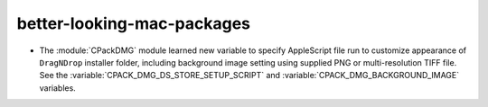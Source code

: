 better-looking-mac-packages
---------------------------

* The :module:`CPackDMG` module learned new variable to specify AppleScript
  file run to customize appearance of ``DragNDrop`` installer folder,
  including background image setting using supplied PNG or multi-resolution
  TIFF file.  See the :variable:`CPACK_DMG_DS_STORE_SETUP_SCRIPT` and
  :variable:`CPACK_DMG_BACKGROUND_IMAGE` variables.
